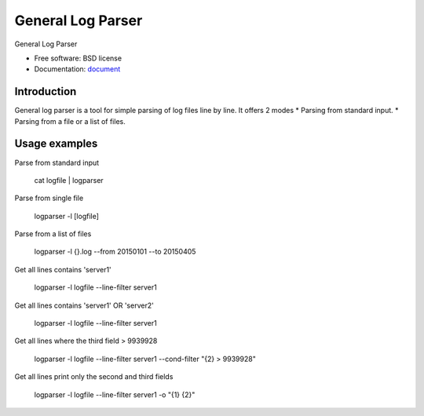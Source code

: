 ===============================
General Log Parser
===============================

.. image:: https://img.shields.io/travis/minhhh/general-log-parser.svg
        :target: https://travis-ci.org/minhhh/general-log-parser

.. image:: https://img.shields.io/pypi/v/general-log-parser.svg
        :target: https://pypi.python.org/pypi/general-log-parser


General Log Parser

* Free software: BSD license
* Documentation: `document`_

Introduction
-------------
General log parser is a tool for simple parsing of log files line by line.
It offers 2 modes
* Parsing from standard input.
* Parsing from a file or a list of files.

Usage examples
-------------
Parse from standard input

    cat logfile | logparser

Parse from single file

    logparser -l [logfile]

Parse from a list of files

    logparser -l {}.log --from 20150101 --to 20150405

Get all lines contains 'server1'

    logparser -l logfile --line-filter server1

Get all lines contains 'server1' OR 'server2'

    logparser -l logfile --line-filter server1

Get all lines where the third field > 9939928

    logparser -l logfile --line-filter server1 --cond-filter "{2} > 9939928"

Get all lines print only the second and third fields

    logparser -l logfile --line-filter server1 -o "{1} {2}"


.. _document: https://general-log-parser.readthedocs.org.
